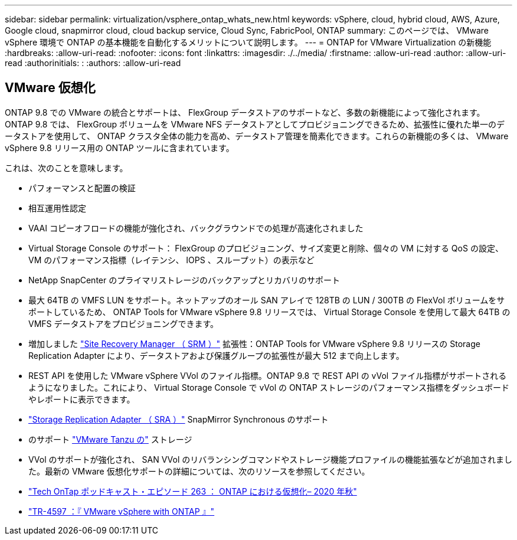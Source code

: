---
sidebar: sidebar 
permalink: virtualization/vsphere_ontap_whats_new.html 
keywords: vSphere, cloud, hybrid cloud, AWS, Azure, Google cloud, snapmirror cloud, cloud backup service, Cloud Sync, FabricPool, ONTAP 
summary: このページでは、 VMware vSphere 環境で ONTAP の基本機能を自動化するメリットについて説明します。 
---
= ONTAP for VMware Virtualization の新機能
:hardbreaks:
:allow-uri-read: 
:nofooter: 
:icons: font
:linkattrs: 
:imagesdir: ./../media/
:firstname: :allow-uri-read
:author: :allow-uri-read
:authorinitials: :
:authors: :allow-uri-read




== VMware 仮想化

ONTAP 9.8 での VMware の統合とサポートは、 FlexGroup データストアのサポートなど、多数の新機能によって強化されます。ONTAP 9.8 では、 FlexGroup ボリュームを VMware NFS データストアとしてプロビジョニングできるため、拡張性に優れた単一のデータストアを使用して、 ONTAP クラスタ全体の能力を高め、データストア管理を簡素化できます。これらの新機能の多くは、 VMware vSphere 9.8 リリース用の ONTAP ツールに含まれています。

これは、次のことを意味します。

* パフォーマンスと配置の検証
* 相互運用性認定
* VAAI コピーオフロードの機能が強化され、バックグラウンドでの処理が高速化されました
* Virtual Storage Console のサポート： FlexGroup のプロビジョニング、サイズ変更と削除、個々の VM に対する QoS の設定、 VM のパフォーマンス指標（レイテンシ、 IOPS 、スループット）の表示など
* NetApp SnapCenter のプライマリストレージのバックアップとリカバリのサポート
* 最大 64TB の VMFS LUN をサポート。ネットアップのオール SAN アレイで 128TB の LUN / 300TB の FlexVol ボリュームをサポートしているため、 ONTAP Tools for VMware vSphere 9.8 リリースでは、 Virtual Storage Console を使用して最大 64TB の VMFS データストアをプロビジョニングできます。
* 増加しました https://www.vmware.com/in/products/site-recovery-manager.html["Site Recovery Manager （ SRM ）"^] 拡張性：ONTAP Tools for VMware vSphere 9.8 リリースの Storage Replication Adapter により、データストアおよび保護グループの拡張性が最大 512 まで向上します。
* REST API を使用した VMware vSphere VVol のファイル指標。ONTAP 9.8 で REST API の vVol ファイル指標がサポートされるようになりました。これにより、 Virtual Storage Console で vVol の ONTAP ストレージのパフォーマンス指標をダッシュボードやレポートに表示できます。
* https://docs.vmware.com/en/Site-Recovery-Manager/8.3/com.vmware.srm.admin.doc/GUID-5651B2B8-6410-48AE-8882-6D51C85AC201.html["Storage Replication Adapter （ SRA ）"^] SnapMirror Synchronous のサポート
* のサポート https://tanzu.vmware.com/tanzu["VMware Tanzu の"^] ストレージ
* VVol のサポートが強化され、 SAN VVol のリバランシングコマンドやストレージ機能プロファイルの機能拡張などが追加されました。最新の VMware 仮想化サポートの詳細については、次のリソースを参照してください。
* https://soundcloud.com/techontap_podcast/episode-263-virtualization-in-ontap-fall-2020-update["Tech OnTap ポッドキャスト・エピソード 263 ： ONTAP における仮想化– 2020 年秋"^]
* https://www.netapp.com/us/media/tr-4597.pdf["TR-4597 ：『 VMware vSphere with ONTAP 』"^]

